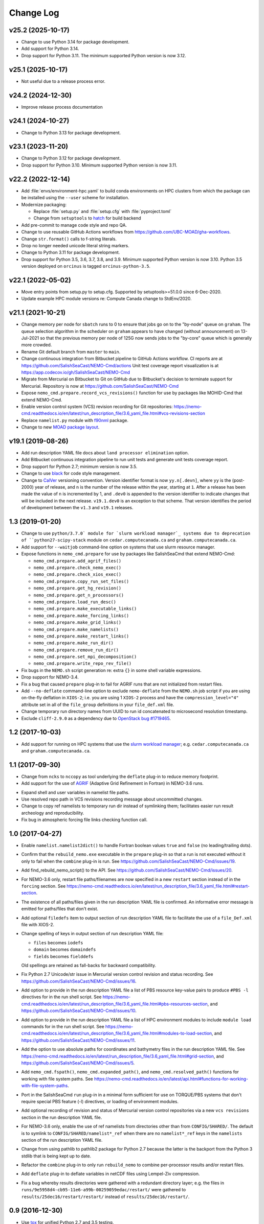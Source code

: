 **********
Change Log
**********

v25.2 (2025-10-17)
==================

* Change to use Python 3.14 for package development.

* Add support for Python 3.14.

* Drop support for Python 3.11.
  The minimum supported Python version is now 3.12.


v25.1 (2025-10-17)
==================

* Not useful due to a release process error.


v24.2 (2024-12-30)
==================

* Improve release process documentation


v24.1 (2024-10-27)
==================

* Change to Python 3.13 for package development.


v23.1 (2023-11-20)
==================

* Change to Python 3.12 for package development.

* Drop support for Python 3.10.
  Minimum supported Python version is now 3.11.


v22.2 (2022-12-14)
==================

* Add :file:`envs/environment-hpc.yaml` to build conda environments on HPC clusters
  from which the package can be installed using the ``--user`` scheme for installation.

* Modernize packaging:

  * Replace :file:`setup.py` and :file:`setup.cfg` with :file:`pyproject.toml`
  * Change from ``setuptools`` to hatch_ for build backend

  .. _hatch: https://hatch.pypa.io/

* Add pre-commit to manage code style and repo QA.

* Change to use reusable GitHub Actions workflows from
  https://github.com/UBC-MOAD/gha-workflows.

* Change ``str.format()`` calls to f-string literals.

* Drop no longer needed unicode literal string markers.

* Change to Python 3.11 for package development.

* Drop support for Python 3.5, 3.6, 3.7, 3.8, and 3.9.
  Minimum supported Python version is now 3.10.
  Python 3.5 version deployed on ``orcinus`` is tagged ``orcinus-python-3.5``.


v22.1 (2022-05-02)
==================

* Move entry points from setup.py to setup.cfg.
  Supported by setuptools>=51.0.0 since 6-Dec-2020.

* Update example HPC module versions re: Compute Canada change to StdEnv/2020.


v21.1 (2021-10-21)
==================

* Change memory per node for ``sbatch`` runs to 0 to ensure that jobs go on to the "by-node"
  queue on ``graham``.
  The queue selection algorithm in the scheduler on ``graham`` appears to have changed
  (without announcement) on 13-Jul-2021 so that the previous memory per node of 125G
  now sends jobs to the "by-core" queue which is generally more crowded.

* Rename Git default branch from ``master`` to ``main``.

* Change continuous integration from Bitbucket pipeline to GitHub Actions workflow.
  CI reports are at https://github.com/SalishSeaCast/NEMO-Cmd/actions
  Unit test coverage report visualization is at https://app.codecov.io/gh/SalishSeaCast/NEMO-Cmd

* Migrate from Mercurial on Bitbucket to Git on GitHub due to Bitbucket's decision
  to terminate support for Mercurial.
  Repository is now at https://github.com/SalishSeaCast/NEMO-Cmd

* Expose ``nemo_cmd.prepare.record_vcs_revisions()`` function for use by packages like
  MOHID-Cmd that extend NEMO-Cmd.

* Enable version control system (VCS) revision recording for Git repositories:
  https://nemo-cmd.readthedocs.io/en/latest/run_description_file/3.6_yaml_file.html#vcs-revisions-section

* Replace ``namelist.py`` module with `f90nml`_ package.

  .. _f90nml: https://f90nml.readthedocs.io/en/latest/

* Change to new `MOAD package layout`_.

  .. _MOAD package layout: https://ubc-moad-docs.readthedocs.io/en/latest/python_packaging/pkg_structure.html


v19.1 (2019-08-26)
==================

* Add run description YAML file docs about ``land processor elimination`` option.

* Add Bitbucket continuous integration pipeline to run unit tests and generate unit
  tests coverage report.

* Drop support for Python 2.7; minimum version is now 3.5.

* Change to use `black`_ for code style management.

  .. _black: https://black.readthedocs.io/en/stable/

* Change to `CalVer`_ versioning convention.
  Version identifier format is now ``yy.n[.devn]``,
  where ``yy`` is the (post-2000) year of release,
  and ``n`` is the number of the release within the year, starting at ``1``.
  After a release has been made the value of ``n`` is incremented by 1,
  and ``.dev0`` is appended to the version identifier to indicate changes that will be
  included in the next release.
  ``v19.1.dev0`` is an exception to that scheme.
  That version identifies the period of development between the ``v1.3`` and ``v19.1``
  releases.

  .. _CalVer: https://calver.org/


1.3 (2019-01-20)
================

* Change to use ``python/3.7.0` module for `slurm workload manager`_ systems due to
  deprecation of ``python27-scipy-stack`` module on ``cedar.computecanada.ca`` and
  ``graham.computecanada.ca``.

* Add support for ``--waitjob`` command-line option on systems that use slurm resource
  manager.

* Expose functions in ``nemo_cmd.prepare`` for use by packages like SalishSeaCmd that
  extend NEMO-Cmd:

  * ``nemo_cmd.prepare.add_agrif_files()``
  * ``nemo_cmd.prepare.check_nemo_exec()``
  * ``nemo_cmd.prepare.check_xios_exec()``
  * ``nemo_cmd.prepare.copy_run_set_files()``
  * ``nemo_cmd.prepare.get_hg_revision()``
  * ``nemo_cmd.prepare.get_n_processors()``
  * ``nemo_cmd.prepare.load_run_desc()``
  * ``nemo_cmd.prepare.make_executable_links()``
  * ``nemo_cmd.prepare.make_forcing_links()``
  * ``nemo_cmd.prepare.make_grid_links()``
  * ``nemo_cmd.prepare.make_namelists()``
  * ``nemo_cmd.prepare.make_restart_links()``
  * ``nemo_cmd.prepare.make_run_dir()``
  * ``nemo_cmd.prepare.remove_run_dir()``
  * ``nemo_cmd.prepare.set_mpi_decomposition()``
  * ``nemo_cmd.prepare.write_repo_rev_file()``

* Fix bugs in the ``NEMO.sh`` script generation re: extra ``{}`` in some shell
  variable expressions.

* Drop support for NEMO-3.4.

* Fix a bug that caused ``prepare`` plug-in to fail for AGRIF runs that are
  not initialized from restart files.

* Add ``--no-deflate`` command-line option to exclude ``nemo-deflate`` from the
  ``NEMO.sh`` job script if you are using on-the-fly deflation in ``XIOS-2``;
  i.e. you are using 1 ``XIOS-2`` process and have the
  ``compression_level="4"`` attribute set in all of the ``file_group``
  definitions in your ``file_def.xml`` file.

* Change temporary run directory names from UUID to run id concatenated to
  microsecond resolution timestamp.

* Exclude ``cliff-2.9.0`` as a dependency due to `OpenStack bug #1719465`_.

  .. _OpenStack bug #1719465: https://bugs.launchpad.net/python-cliff/+bug/1719465


1.2 (2017-10-03)
================

* Add support for running on HPC systems that use the `slurm workload manager`_;
  e.g. ``cedar.computecanada.ca`` and ``graham.computecanada.ca``.

.. _slurm workload manager: https://slurm.schedmd.com/


1.1 (2017-09-30)
================

* Change from ``ncks`` to ``nccopy`` as tool underlying the ``deflate`` plug-in
  to reduce memory footprint.

* Add support for the use of `AGRIF`_ (Adaptive Grid Refinement in Fortran)
  in NEMO-3.6 runs.

.. _AGRIF: https://agrif.imag.fr/index.html

* Expand shell and user variables in namelist file paths.

* Use resolved repo path in VCS revisions recording message about uncommitted
  changes.

* Change to copy ref namelists to temporary run dir instead of symlinking them;
  facilitates easier run result archeology and reproducibility.

* Fix bug in atmospheric forcing file links checking function call.


1.0 (2017-04-27)
================

* Enable ``namelist.namelist2dict()`` to handle Fortran boolean values ``true``
  and ``false`` (no leading/trailing dots).

* Confirm that the ``rebuild_nemo.exe`` executable in the ``prepare`` plug-in
  so that a run is not executed without it only to fail when the ``combine``
  plug-in is run.
  See https://github.com/SalishSeaCast/NEMO-Cmd/issues/19.

* Add find_rebuild_nemo_script() to the API.
  See https://github.com/SalishSeaCast/NEMO-Cmd/issues/20.

* For NEMO-3.6 only,
  restart file paths/filenames are now specified in a new ``restart`` section
  instead of in the ``forcing`` section.
  See https://nemo-cmd.readthedocs.io/en/latest/run_description_file/3.6_yaml_file.html#restart-section.

* The existence of all paths/files given in the run description YAML file
  is confirmed.
  An informative error message is emitted for paths/files that don't exist.

* Add optional ``filedefs`` item to output section of run description YAML
  file to facilitate the use of a ``file_Def.xml`` file with XIOS-2.

* Change spelling of keys in output section of run description YAML file:

  * ``files`` becomes ``iodefs``
  *  ``domain`` becomes ``domaindefs``
  *  ``fields`` becomes ``fielddefs``

  Old spellings are retained as fall-backs for backward compatibility.

* Fix Python 2.7 Unicode/str issue in Mercurial version control revision
  and status recording.
  See https://github.com/SalishSeaCast/NEMO-Cmd/issues/16.

* Add option to provide in the run description YAML file a list of
  PBS resource key-value pairs to produce ``#PBS -l`` directives for in the
  run shell script.
  See https://nemo-cmd.readthedocs.io/en/latest/run_description_file/3.6_yaml_file.html#pbs-resources-section,
  and https://github.com/SalishSeaCast/NEMO-Cmd/issues/10.

* Add option to provide in the run description YAML file a list of
  HPC environment modules to include ``module load`` commands for in the
  run shell script.
  See https://nemo-cmd.readthedocs.io/en/latest/run_description_file/3.6_yaml_file.html#modules-to-load-section,
  and https://github.com/SalishSeaCast/NEMO-Cmd/issues/11.

* Add the option to use absolute paths for coordinates and bathymetry files
  in the run description YAML file.
  See https://nemo-cmd.readthedocs.io/en/latest/run_description_file/3.6_yaml_file.html#grid-section,
  and https://github.com/SalishSeaCast/NEMO-Cmd/issues/5.

* Add ``nemo_cmd.fspath()``,
  ``nemo_cmd.expanded_path()``,
  and ``nemo_cmd.resolved_path()`` functions for
  working with file system paths.
  See https://nemo-cmd.readthedocs.io/en/latest/api.html#functions-for-working-with-file-system-paths.

* Port in the SalishSeaCmd ``run`` plug-in in a minimal form sufficient for
  use on TORQUE/PBS systems that don't require special PBS feature (-l)
  directives,
  or loading of environment modules.

* Add optional recording of revision and status of Mercurial version control
  repositories via a new ``vcs revisions`` section in the run description YAML
  file.

* For NEMO-3.6 only,
  enable the use of ref namelists from directories other than from
  ``CONFIG/SHARED/``.
  The default is to symlink to ``CONFIG/SHARED/namelist*_ref`` when there are no
  ``namelist*_ref`` keys in the ``namelists`` section of the run description
  YAML file.

* Change from using pathlib to pathlib2 package for Python 2.7 because the
  latter is the backport from the Python 3 stdlib that is being kept up to date.

* Refactor the ``combine`` plug-in to only run ``rebuild_nemo`` to combine
  per-processor results and/or restart files.

* Add ``deflate`` plug-in to deflate variables in netCDF files using Lempel-Ziv
  compression.

* Fix a bug whereby results directories were gathered with a redundant directory
  layer;
  e.g. the files in ``runs/9e5958d4-cb95-11e6-a99b-00259059edac/restart/``
  were gathered to ``results/25dec16/restart/restart/`` instead of
  ``results/25dec16/restart/``.


0.9 (2016-12-30)
================

* Use `tox`_ for unified Python 2.7 and 3.5 testing.

  .. _tox: https://tox.wiki/en/latest/

* Refactor the ``gather`` plug-in in a minimal form sufficient for use by the
  ``GoMSS_Nowcast`` package.

* Refactor the ``prepare`` plug-in as the first ``nemo`` subcommand.

* Add token-based Fortran namelist parser from gist.github.com/krischer/4943658.
  That module also exists in the ``tools/SalishSeaTools`` package.
  It was brought into this package to avoid making this package depend on
  ``SalishSeaTools``.

* Adopt yapf for code style management.
  Project-specific style rules are set in ``.style.yapf``.

* Initialize project from the SalishSeaCmd/ directory of the tools repo with::

    hg convert --filemap tools/NEMO-Cmd_filemap.txt tools NEMO-Cmd

  A copy of ``NEMO-Cmd_filemap.txt`` is included in this repo.
